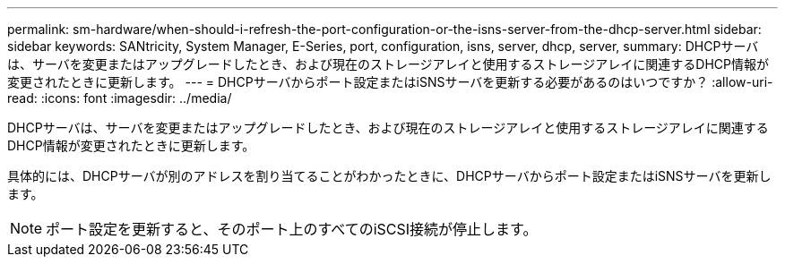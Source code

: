 ---
permalink: sm-hardware/when-should-i-refresh-the-port-configuration-or-the-isns-server-from-the-dhcp-server.html 
sidebar: sidebar 
keywords: SANtricity, System Manager, E-Series, port, configuration, isns, server, dhcp, server, 
summary: DHCPサーバは、サーバを変更またはアップグレードしたとき、および現在のストレージアレイと使用するストレージアレイに関連するDHCP情報が変更されたときに更新します。 
---
= DHCPサーバからポート設定またはiSNSサーバを更新する必要があるのはいつですか？
:allow-uri-read: 
:icons: font
:imagesdir: ../media/


[role="lead"]
DHCPサーバは、サーバを変更またはアップグレードしたとき、および現在のストレージアレイと使用するストレージアレイに関連するDHCP情報が変更されたときに更新します。

具体的には、DHCPサーバが別のアドレスを割り当てることがわかったときに、DHCPサーバからポート設定またはiSNSサーバを更新します。

[NOTE]
====
ポート設定を更新すると、そのポート上のすべてのiSCSI接続が停止します。

====